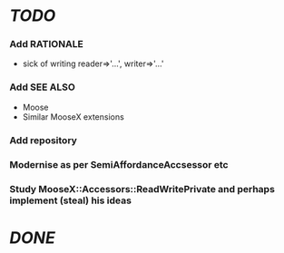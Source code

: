 * [[TODO]]
*** Add RATIONALE
    - sick of writing reader=>'...', writer=>'...'
*** Add SEE ALSO
    - Moose
    - Similar MooseX extensions
*** Add repository
*** Modernise as per SemiAffordanceAccsessor etc
*** Study MooseX::Accessors::ReadWritePrivate and perhaps implement (steal) his ideas
* [[DONE]]
